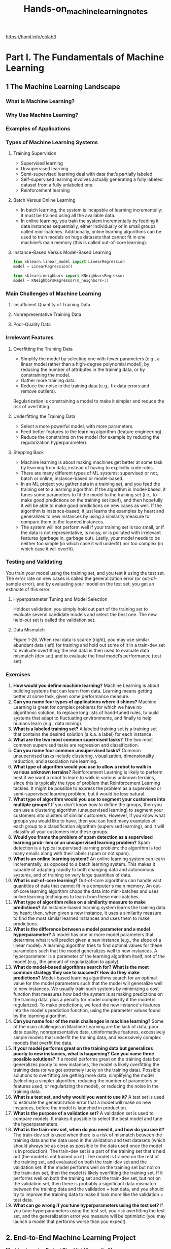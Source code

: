 #+title: Hands-on_machine_learning_notes
https://homl.info/colab3

* Part I. The Fundamentals of Machine Learning
** 1 The Machine Learning Landscape
*** What Is Machine Learning?
*** Why Use Machine Learning?
*** Examples of Applications
*** Types of Machine Learning Systems
**** Training Supervision
- Supervised learning
- Unsupervised learning
- Semi-supervised learning deal with data that’s partially labeled.
- Self-supervised learning involves actually generating a fully labeled dataset from a fully unlabeled one.
- Reinforcement learning
**** Batch Versus Online Learning
- In batch learning, the system is incapable of learning incrementally: it must be trained using all the available data.
- In online learning, you train the system incrementally by feeding it data instances sequentially, either individually or in small groups called mini-batches. Additionally, online learning algorithms can be used to train models on huge datasets that cannot fit in one machine’s main memory (this is called out-of-core learning).
**** Instance-Based Versus Model-Based Learning
#+begin_src python
from sklearn.linear_model import LinearRegression
model = LinearRegression()

from sklearn.neighbors import KNeighborsRegressor
model = KNeighborsRegressor(n_neighbors=3)
#+end_src
*** Main Challenges of Machine Learning
**** Insufficient Quantity of Training Data
**** Nonrepresentative Training Data
**** Poor-Quality Data
*** Irrelevant Features
**** Overfitting the Training Data
- Simplify the model by selecting one with fewer parameters (e.g., a linear model rather than a high-degree polynomial model), by reducing the number of attributes in the training data, or by constraining the model.
- Gather more training data.
- Reduce the noise in the training data (e.g., fix data errors and remove outliers).
Regularization is constraining a model to make it simpler and reduce the risk of
overfitting.
**** Underfitting the Training Data
- Select a more powerful model, with more parameters.
- Feed better features to the learning algorithm (feature engineering).
- Reduce the constraints on the model (for example by reducing the regularization hyperparameter).
**** Stepping Back
- Machine learning is about making machines get better at some task by learning from data, instead of having to explicitly code rules.
- There are many different types of ML systems: supervised or not, batch or online, instance-based or model-based.
- In an ML project you gather data in a training set, and you feed the training set to a learning algorithm. If the algorithm is model-based, it tunes some parameters to fit the model to the training set (i.e., to make good predictions on the training set itself), and then hopefully it will be able to make good predictions on new cases as well. If the algorithm is instance-based, it just learns the examples by heart and generalizes to new instances by using a similarity measure to compare them to the learned instances.
- The system will not perform well if your training set is too small, or if the data is not representative, is noisy, or is polluted with irrelevant features (garbage in, garbage out). Lastly, your model needs to be neither too simple (in which case it will underfit) nor too complex (in which case it will overfit).
*** Testing and Validating
You train your model using the training set, and you test it using the test set. The error rate on new cases is called the generalization error (or out-of-sample error), and by evaluating your model on the test set, you get an estimate of this error.
**** Hyperparameter Tuning and Model Selection
Holdout validation: you simply hold out part of the training set to evaluate several candidate models and select the best one. The new held-out set is called the validation set.
**** Data Mismatch
[[./img/1-26.png]]
Figure 1-26. When real data is scarce (right), you may use similar abundant data (left) for training and hold out some of it in a train-dev set to evaluate overfitting; the real data is then used to evaluate data mismatch (dev set) and to evaluate the final model’s performance (test set)
*** Exercises
1. *How would you define machine learning?* Machine Learning is about building systems that can learn from data. Learning means getting better at some task, given some performance measure.
2. *Can you name four types of applications where it shines?* Machine Learning is great for complex problems for which we have no algorithmic solution, to replace long lists of hand-tuned rules, to build systems that adapt to fluctuating environments, and finally to help humans learn (e.g., data mining).
3. *What is a labeled training set?* A labeled training set is a training set that contains the desired solution (a.k.a. a label) for each instance.
4. *What are the two most common supervised tasks?* The two most common supervised tasks are regression and classification.
5. *Can you name four common unsupervised tasks?* Common unsupervised tasks include clustering, visualization, dimensionality reduction, and association rule learning.
6. *What type of algorithm would you use to allow a robot to walk in various unknown terrains?* Reinforcement Learning is likely to perform best if we want a robot to learn to walk in various unknown terrains, since this is typically the type of problem that Reinforcement Learning tackles. It might be possible to express the problem as a supervised or semi-supervised learning problem, but it would be less natural.
7. *What type of algorithm would you use to segment your customers into multiple groups?* If you don't know how to define the groups, then you can use a clustering algorithm (unsupervised learning) to segment your customers into clusters of similar customers. However, if you know what groups you would like to have, then you can feed many examples of each group to a classification algorithm (supervised learning), and it will classify all your customers into these groups.
8. *Would you frame the problem of spam detection as a supervised learning prob‐ lem or an unsupervised learning problem?* Spam detection is a typical supervised learning problem: the algorithm is fed many emails along with their labels (spam or not spam).
9. *What is an online learning system?* An online learning system can learn incrementally, as opposed to a batch learning system. This makes it capable of adapting rapidly to both changing data and autonomous systems, and of training on very large quantities of data.
10. *What is out-of-core learning?* Out-of-core algorithms can handle vast quantities of data that cannot fit in a computer's main memory. An out-of-core learning algorithm chops the data into mini-batches and uses online learning techniques to learn from these mini-batches.
11. *What type of algorithm relies on a similarity measure to make predictions?* An instance-based learning system learns the training data by heart; then, when given a new instance, it uses a similarity measure to find the most similar learned instances and uses them to make predictions.
12. *What is the difference between a model parameter and a model hyperparameter?* A model has one or more model parameters that determine what it will predict given a new instance (e.g., the slope of a linear model). A learning algorithm tries to find optimal values for these parameters such that the model generalizes well to new instances. A hyperparameter is a parameter of the learning algorithm itself, not of the model (e.g., the amount of regularization to apply).
13. *What do model-based algorithms search for? What is the most common strategy they use to succeed? How do they make predictions?* Model-based learning algorithms search for an optimal value for the model parameters such that the model will generalize well to new instances. We usually train such systems by minimizing a cost function that measures how bad the system is at making predictions on the training data, plus a penalty for model complexity if the model is regularized. To make predictions, we feed the new instance's features into the model's prediction function, using the parameter values found by the learning algorithm.
14. *Can you name four of the main challenges in machine learning?* Some of the main challenges in Machine Learning are the lack of data, poor data quality, nonrepresentative data, uninformative features, excessively simple models that underfit the training data, and excessively complex models that overfit the data.
15. *If your model performs great on the training data but generalizes poorly to new instances, what is happening? Can you name three possible solutions?* If a model performs great on the training data but generalizes poorly to new instances, the model is likely overfitting the training data (or we got extremely lucky on the training data). Possible solutions to overfitting are getting more data, simplifying the model (selecting a simpler algorithm, reducing the number of parameters or features used, or regularizing the model), or reducing the noise in the training data.
16. *What is a test set, and why would you want to use it?* A test set is used to estimate the generalization error that a model will make on new instances, before the model is launched in production.
17. *What is the purpose of a validation set?* A validation set is used to compare models. It makes it possible to select the best model and tune the hyperparameters.
18. *What is the train-dev set, when do you need it, and how do you use it?* The train-dev set is used when there is a risk of mismatch between the training data and the data used in the validation and test datasets (which should always be as close as possible to the data used once the model is in production). The train-dev set is a part of the training set that's held out (the model is not trained on it). The model is trained on the rest of the training set, and evaluated on both the train-dev set and the validation set. If the model performs well on the training set but not on the train-dev set, then the model is likely overfitting the training set. If it performs well on both the training set and the train-dev set, but not on the validation set, then there is probably a significant data mismatch between the training data and the validation + test data, and you should try to improve the training data to make it look more like the validation + test data.
19. *What can go wrong if you tune hyperparameters using the test set?* If you tune hyperparameters using the test set, you risk overfitting the test set, and the generalization error you measure will be optimistic (you may launch a model that performs worse than you expect).
** 2. End-to-End Machine Learning Project
*Machine Learning Project Checklist (Appendix A)*
1. Frame the problem and look at the big picture.
2. Get the data.
3. Explore the data to gain insights.
4. Prepare the data to better expose the underlying data patterns to machine learning algorithms.
5. Explore many different models and shortlist the best ones.
6. Fine-tune your models and combine them into a great solution.
7. Present your solution.
8. Launch, monitor, and maintain your system.
*** Working with Real Data
*** Look at the Big Picture
**** Frame the Problem
**** Select a Performance Measure
- Root mean square error (RMSE). Computing the root of a sum of squares (RMSE) corresponds to the ℓ2 norm (the Euclidean norm)
- Mean absolute error (MAE). Computing the sum of absolutes (MAE) corresponds to the ℓ1 norm (the Manhattan norm)

RMSE is more sensitive to outliers than the MAE. But when outliers are exponentially rare (like in a bell-shaped curve), the RMSE performs very well and is generally preferred.
**** Check the Assumptions
*** Get the Data
**** Running the Code Examples Using Google Colab
**** Saving Your Code Changes and Your Data
**** The Power and Danger of Interactivity
**** Book Code Versus Notebook Code
**** Download the Data
#+begin_src python
from pathlib import Path
import pandas as pd
import tarfile
import urllib.request
#+end_src
**** Take a Quick Look at the Data Structure
#+begin_src python
import pandas as pd
df = pd.DataFrame(...)
df.head()
df.info()
df["column"].value_counts()
df.describe()

import matplotlib.pyplot as plt
df.hist(bins=50, figsize=(12, 8))
#+end_src
**** Create a Test Set
#+begin_src python
import numpy as np
from zlib import crc32
from sklearn.model_selection import train_test_split
train_set, test_set = train_test_split(df, test_size=0.2, random_state=42)

df["column_cat"] = pd.cut(df["column"],
    bins=[0., 1.5, 3.0, 4.5, 6., np.inf],
    labels=[1, 2, 3, 4, 5])

from sklearn.model_selection import StratifiedShuffleSplit

strat_train_set, strat_test_set = train_test_split(
    df, test_size=0.2, stratify=df["column_cat"], random_state=42)
#+end_src
*** Explore and Visualize the Data to Gain Insights
**** Visualizing Geographical Data
**** Look for Correlations
#+begin_src python
corr_matrix = df.corr()
corr_matrix["column"].sort_values(ascending=False)

from pandas.plotting import scatter_matrix
columns = ["column1", "column2", "column3"]
scatter_matrix(housing[attributes], figsize=(12, 8))
#+end_src
**** Experiment with Attribute Combinations
*** Prepare the Data for Machine Learning Algorithms
#+begin_src python
df = df.drop("column", axis=1))
#+end_src
**** Clean the Data
You have three options to fix missing features:
1. Get rid of the corresponding districts.
2. Get rid of the whole attribute.
3. Set the missing values to some value (zero, the mean, the median, etc.). This is called imputation.

You can accomplish these easily using the Pandas DataFrame’s dropna(), drop(), and fillna() methods:
#+begin_src python
housing.dropna(subset=["total_bedrooms"], inplace=True)  # option 1
housing.drop("total_bedrooms", axis=1)  # option 2
median = housing["total_bedrooms"].median()  # option 3
housing["total_bedrooms"].fillna(median, inplace=True)

from sklearn.impute import SimpleImputer
imputer = SimpleImputer(strategy="median")  # (strategy="mean"), (strategy="most_frequent"), ( strategy="constant", fill_value=…)
df_num = df.select_dtypes(include=[np.number])
imputer.fit(df_num)
imputer.statistics_
X = imputer.transform(df_num)
#+end_src

*Scikit-Learn Design*
- *Consistency*
   All objects share a consistent and simple interface:
   1. Estimators [fit()]
   2. Transformers [transform()]
   3. Predictors [predict()]
- *Inspection*
   All the estimator’s hyperparameters are accessible directly via public instance variables (e.g., imputer.strategy), and all the estimator’s learned parameters are accessible via public instance variables with an underscore suffix (e.g., imputer.statistics_).
**** Handling Text and Categorical Attributes
#+begin_src python
from sklearn.preprocessing import OrdinalEncoder
ordinal_encoder = OrdinalEncoder()
housing_cat_encoded = ordinal_encoder.fit_transform(housing_cat)

from sklearn.preprocessing import OneHotEncoder
cat_encoder = OneHotEncoder()
housing_cat_1hot = cat_encoder.fit_transform(housing_cat)

pd.get_dummies(df_test)  # OneHotEncoder is smarter: it will detect the unknown category and raise an exception.

# If you prefer, you can set the handle_unknown hyperparameter to "ignore", in which case it will just represent the unknown category with zeros:
cat_encoder.handle_unknown = "ignore"

# the estimator stores the column names in the feature_names_in_ attribute.
cat_encoder.feature_names_in_
cat_encoder.get_feature_names_out()
df_output = pd.DataFrame(cat_encoder.transform(df_test_unknown),
    columns=cat_encoder.get_feature_names_out(),
    index=df_test_unknown.index)
#+end_src
**** Feature Scaling and Transformation
#+begin_src python
from sklearn.preprocessing import MinMaxScaler
min_max_scaler = MinMaxScaler(feature_range=(-1, 1))
housing_num_min_max_scaled = min_max_scaler.fit_transform(housing_num)

from sklearn.preprocessing import StandardScaler
std_scaler = StandardScaler()
housing_num_std_scaled = std_scaler.fit_transform(housing_num)
#+end_src
Radial basis function (RBF)—any function that depends only on the distance between the input value and a fixed point.

Gaussian RBF: exp(–γ(x–35)^2)

The hyperparameter γ determines how quickly the similarity measure decays as x moves away from 35.
#+begin_src python
from sklearn.metrics.pairwise import rbf_kernel
age_simil_35 = rbf_kernel(housing[["housing_median_age"]], [[35]], gamma=0.1)
#+end_src
[[./img/2-18.png]]
Figure 2-18. Gaussian RBF feature measuring the similarity between the housing median age and 35

Most of Scikit-Learn’s transformers have an inverse_transform() method.
#+begin_src python
from sklearn.linear_model import LinearRegression

target_scaler = StandardScaler()
scaled_labels = target_scaler.fit_transform()

model = LinearRegression()
model.fit(df, scaled_labels)
some_new_data = df2

scaled_predictions = model.predict(some_new_data)
predictions = target_scaler.inverse_transform(scaled_predictions)
#+end_src
A simpler option is to use a TransformedTargetRegressor.
#+begin_src python
from sklearn.compose import TransformedTargetRegressor

model = TransformedTargetRegressor(LinearRegression(),
                                   transformer=StandardScaler())
model.fit(df[["column"]], df_labels)
predictions = model.predict(some_new_data)
#+end_src
**** Custom Transformers
#+begin_src python
from sklearn.preprocessing import FunctionTransformer

log_transformer = FunctionTransformer(np.log, inverse_func=np.exp)
log_pop = log_transformer.transform(df[["column"]])
#+end_src

FunctionTransformer is very handy, but what if you would like your transformer to be trainable, learning some parameters in the fit() method and using them later in the transform() method? For this, you need to write a custom class.
#+begin_src python
from sklearn.base import BaseEstimator, TransformerMixin
from sklearn.utils.validation import check_array, check_is_fitted
from sklearn.cluster import KMeans
#+end_src
**** Transformation Pipelines
#+begin_src python
from sklearn.pipeline import Pipeline
num_pipeline = Pipeline([
    ("impute", SimpleImputer(strategy="median")),
    ("standardize", StandardScaler()),
])

from sklearn.pipeline import make_pipeline  # If you don’t want to name the transformers
num_pipeline = make_pipeline(SimpleImputer(strategy="median"), StandardScaler()) # afer fit_transform columns=num_pipeline.get_feature_names_out()
num_prepared = num_pipeline.fit_transform(num)
# if you want to recover a nice DataFrame, you can use the pipeline’s get_feature_names_out() method.
df_num_prepared = pd.DataFrame(
    num_prepared, columns=num_pipeline.get_feature_names_out(),
    index=num.index)
#+end_src

applying the appropriate transformations to each column
#+begin_src python
from sklearn.compose import ColumnTransformer

preprocessing = ColumnTransformer([
    ("num", num_pipeline, num_attribs),
    ("cat", cat_pipeline, cat_attribs),
])
#+end_src

A make_column_selector() function that returns a selector function you can use to automatically select all the features of a given type, such as numerical or categorical.
#+begin_src python
from sklearn.compose import make_column_selector, make_column_transformer

preprocessing = make_column_transformer(
    (num_pipeline, make_column_selector(dtype_include=np.number)),
    (cat_pipeline, make_column_selector(dtype_include=object)),
)
#+end_src
*** Select and Train a Model
**** Train and Evaluate on the Training Set
**** Better Evaluation Using Cross-Validation
*** Fine-Tune Your Model
**** Grid Search
**** Randomized Search
**** Ensemble Methods
**** Analyzing the Best Models and Their Errors
**** Evaluate Your System on the Test Set
*** Launch, Monitor, and Maintain Your System
*** Try It Out!
*** Exercises
** 3. Classification
*** MNIST
*** Training a Binary Classifier
*** Performance Measures
**** Measuring Accuracy Using Cross-Validation
**** Confusion Matrices
**** Precision and Recall
**** The Precision/Recall Trade-off
**** The ROC Curve
*** Multiclass Classification
*** Error Analysis
*** Multilabel Classification
*** Multioutput Classification
*** Exercises
** 4. Training Models
*** Linear Regression
**** The Normal Equation
**** Computational Complexity
*** Gradient Descent
**** Batch Gradient Descent
**** Stochastic Gradient Descent
**** Mini-Batch Gradient Descent
*** Polynomial Regression
*** Learning Curves
*** Regularized Linear Models
**** Ridge Regression
**** Lasso Regression
**** Elastic Net Regression
**** Early Stopping
*** Logistic Regression
**** Estimating Probabilities
**** Training and Cost Function
**** Decision Boundaries
**** Softmax Regression
*** Exercises
** 5. Support Vector Machines
*** Linear SVM Classification
**** Soft Margin Classification
*** Nonlinear SVM Classification
**** Polynomial Kernel
**** Similarity Features
**** Gaussian RBF Kernel
**** SVM Classes and Computational Complexity
*** SVM Regression
*** Under the Hood of Linear SVM Classifiers
*** The Dual Problem
**** Kernelized SVMs
*** Exercises
** 6. Decision Trees
*** Training and Visualizing a Decision Tree
*** Making Predictions
*** Estimating Class Probabilities
*** The CART Training Algorithm
*** Computational Complexity
*** Gini Impurity or Entropy?
*** Regularization Hyperparameters
*** Regression
*** Sensitivity to Axis Orientation
*** Decision Trees Have a High Variance
*** Exercises
** 7. Ensemble Learning and Random Forests
*** Voting Classifiers
*** Bagging and Pasting
**** Bagging and Pasting in Scikit-Learn
**** Out-of-Bag Evaluation
**** Random Patches and Random Subspaces
*** Random Forests
**** Extra-Trees
**** Feature Importance
*** Boosting
**** AdaBoost
**** Gradient Boosting
**** Histogram-Based Gradient Boosting
*** Stacking
*** Exercises
** 8. Dimensionality Reduction
*** The Curse of Dimensionality
*** Main Approaches for Dimensionality Reduction
**** Projection
**** Manifold Learning
*** PCA
**** Preserving the Variance
**** Principal Components
**** Projecting Down to d Dimensions
**** Using Scikit-Learn
**** Explained Variance Ratio
**** Choosing the Right Number of Dimensions
**** PCA for Compression
**** Randomized PCA
**** Incremental PCA
*** Random Projection
*** LLE
*** Other Dimensionality Reduction Techniques
*** Exercises
** 9. Unsupervised Learning Techniques
*** Clustering Algorithms: k-means and DBSCAN
**** k-means
**** Limits of k-means
**** Using Clustering for Image Segmentation
**** Using Clustering for Semi-Supervised Learning
**** DBSCAN
**** Other Clustering Algorithms
*** Gaussian Mixtures
**** Using Gaussian Mixtures for Anomaly Detection
**** Selecting the Number of Clusters
**** Bayesian Gaussian Mixture Models
**** Other Algorithms for Anomaly and Novelty Detection
*** Exercises
* Part II. Neural Networks and Deep Learning
** 10. Introduction to Artificial Neural Networks with Keras
*** From Biological to Artificial Neurons
**** Biological Neurons
**** Logical Computations with Neurons
**** The Perceptron
**** The Multilayer Perceptron and Backpropagation
**** Regression MLPs
**** Classification MLPs
*** Implementing MLPs with Keras
**** Building an Image Classifier Using the Sequential API
**** Building a Regression MLP Using the Sequential API
**** Building Complex Models Using the Functional API
**** Using the Subclassing API to Build Dynamic Models
**** Saving and Restoring a Model
**** Using Callbacks
**** Using TensorBoard for Visualization
*** Fine-Tuning Neural Network Hyperparameters
**** Number of Hidden Layers
**** Number of Neurons per Hidden Layer
**** Learning Rate, Batch Size, and Other Hyperparameters
*** Exercises
** 11. Training Deep Neural Networks
*** The Vanishing/Exploding Gradients Problems
**** Glorot and He Initialization
**** Better Activation Functions
**** Batch Normalization
**** Gradient Clipping
*** Reusing Pretrained Layers
**** Transfer Learning with Keras
**** Unsupervised Pretraining
**** Pretraining on an Auxiliary Task
*** Faster Optimizers
**** Momentum
**** Nesterov Accelerated Gradient
**** AdaGrad
**** RMSProp
**** Adam
**** AdaMax
**** Nadam
**** AdamW
*** Learning Rate Scheduling
*** Avoiding Overfitting Through Regularization
**** ℓ1 and ℓ2 Regularization
**** Dropout
**** Monte Carlo (MC) Dropout
**** Max-Norm Regularization
*** Summary and Practical Guidelines
*** Exercises
** 12. Custom Models and Training with TensorFlow
*** A Quick Tour of TensorFlow
*** Using TensorFlow like NumPy
**** Tensors and Operations
**** Tensors and NumPy
**** Type Conversions
**** Variables
**** Other Data Structures
*** Customizing Models and Training Algorithms
**** Custom Loss Functions
**** Saving and Loading Models That Contain Custom Components
**** Custom Activation Functions, Initializers, Regularizers, and Constraints
**** Custom Metrics
**** Custom Layers
**** Custom Models
**** Losses and Metrics Based on Model Internals
**** Computing Gradients Using Autodiff
**** Custom Training Loops
*** TensorFlow Functions and Graphs
**** AutoGraph and Tracing
**** TF Function Rules
*** Exercises
** 13. Loading and Preprocessing Data with TensorFlow
*** The tf.data API
**** Chaining Transformations
**** Shuffling the Data
**** Interleaving Lines from Multiple Files
**** Preprocessing the Data
**** Putting Everything Together
**** Prefetching
**** Using the Dataset with Keras
*** The TFRecord Format
**** Compressed TFRecord Files
**** A Brief Introduction to Protocol Buffers
**** TensorFlow Protobufs
**** Loading and Parsing Examples
**** Handling Lists of Lists Using the SequenceExample Protobuf
*** Keras Preprocessing Layers
**** The Normalization Layer
**** The Discretization Layer
**** The CategoryEncoding Layer
**** The StringLookup Layer
**** The Hashing Layer
**** Encoding Categorical Features Using Embeddings
**** Text Preprocessing
**** Using Pretrained Language Model Components
**** Image Preprocessing Layers
*** The TensorFlow Datasets Project
*** Exercises
** 14. Deep Computer Vision Using Convolutional Neural Networks
*** The Architecture of the Visual Cortex
*** Convolutional Layers
**** Filters
**** Stacking Multiple Feature Maps
**** Implementing Convolutional Layers with Keras
**** Memory Requirements
*** Pooling Layers
*** Implementing Pooling Layers with Keras
*** CNN Architectures
**** LeNet-5
**** AlexNet
**** GoogLeNet
**** VGGNet
**** ResNet
**** Xception
**** SENet
**** Other Noteworthy Architectures
**** Choosing the Right CNN Architecture
*** Implementing a ResNet-34 CNN Using Keras
*** Using Pretrained Models from Keras
*** Pretrained Models for Transfer Learning
*** Classification and Localization
*** Object Detection
**** Fully Convolutional Networks
**** You Only Look Once
*** Object Tracking
*** Semantic Segmentation
*** Exercises
** 15. Processing Sequences Using RNNs and CNNs
*** Recurrent Neurons and Layers
**** Memory Cells
**** Input and Output Sequences
*** Training RNNs
*** Forecasting a Time Series
**** The ARMA Model Family
**** Preparing the Data for Machine Learning Models
**** Forecasting Using a Linear Model
**** Forecasting Using a Simple RNN
**** Forecasting Using a Deep RNN
**** Forecasting Multivariate Time Series
**** Forecasting Several Time Steps Ahead
**** Forecasting Using a Sequence-to-Sequence Model
*** Handling Long Sequences
**** Fighting the Unstable Gradients Problem
**** Tackling the Short-Term Memory Problem
*** Exercises
** 16. Natural Language Processing with RNNs and Attention
*** Generating Shakespearean Text Using a Character RNN
**** Creating the Training Dataset
**** Building and Training the Char-RNN Model
**** Generating Fake Shakespearean Text
**** Stateful RNN
*** Sentiment Analysis
**** Masking
**** Reusing Pretrained Embeddings and Language Models
*** An Encoder–Decoder Network for Neural Machine Translation
**** Bidirectional RNNs
**** Beam Search
*** Attention Mechanisms
**** Attention Is All You Need: The Original Transformer Architecture
*** An Avalanche of Transformer Models
*** Vision Transformers
*** Hugging Face’s Transformers Library
*** Exercises
** 17. Autoencoders, GANs, and Diffusion Models
*** Efficient Data Representations
*** Performing PCA with an Undercomplete Linear Autoencoder
*** Stacked Autoencoders
**** Implementing a Stacked Autoencoder Using Keras
**** Visualizing the Reconstructions
**** Visualizing the Fashion MNIST Dataset
**** Unsupervised Pretraining Using Stacked Autoencoders
**** Tying Weights
**** Training One Autoencoder at a Time
*** Convolutional Autoencoders
*** Denoising Autoencoders
*** Sparse Autoencoders
*** Variational Autoencoders
*** Generating Fashion MNIST Images
*** Generative Adversarial Networks
**** The Difficulties of Training GANs
**** Deep Convolutional GANs
**** Progressive Growing of GANs
**** StyleGANs
*** Diffusion Models
*** Exercises
** 18. Reinforcement Learning
*** Learning to Optimize Rewards
*** Policy Search
*** Introduction to OpenAI Gym
*** Neural Network Policies
*** Evaluating Actions: The Credit Assignment Problem
*** Policy Gradients
*** Markov Decision Processes
*** Temporal Difference Learning
*** Q-Learning
**** Exploration Policies
**** Approximate Q-Learning and Deep Q-Learning
*** Implementing Deep Q-Learning
*** Deep Q-Learning Variants
**** Fixed Q-value Targets
**** Double DQN
**** Prioritized Experience Replay
**** Dueling DQN
*** Overview of Some Popular RL Algorithms
*** Exercises
** 19. Training and Deploying TensorFlow Models at Scale
*** Serving a TensorFlow Model
**** Using TensorFlow Serving
**** Creating a Prediction Service on Vertex AI
**** Running Batch Prediction Jobs on Vertex AI
*** Deploying a Model to a Mobile or Embedded Device
*** Running a Model in a Web Page
*** Using GPUs to Speed Up Computations
**** Getting Your Own GPU
**** Managing the GPU RAM
**** Placing Operations and Variables on Devices
**** Parallel Execution Across Multiple Devices
*** Training Models Across Multiple Devices
**** Model Parallelism
**** Data Parallelism
**** Training at Scale Using the Distribution Strategies API
**** Training a Model on a TensorFlow Cluster
**** Running Large Training Jobs on Vertex AI
**** Hyperparameter Tuning on Vertex AI
*** Exercises
*** Thank You!
** A. Machine Learning Project Checklist
** B. Autodiff
** C. Special Data Structures
** D. TensorFlow Graphs
** Index
